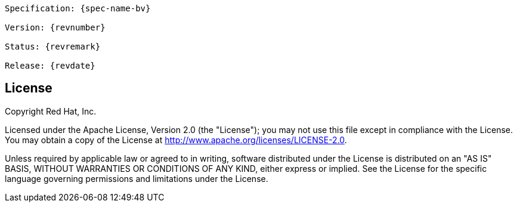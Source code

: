 // Jakarta Validation
//
// License: Apache License, Version 2.0
// See the license.txt file in the root directory or <http://www.apache.org/licenses/LICENSE-2.0>.

:numbered!:

[subs="normal"]
....
Specification: {spec-name-bv}

Version: {revnumber}

Status: {revremark}

Release: {revdate}
....

["preface",sectnum="0"]

== License

Copyright Red Hat, Inc.

Licensed under the Apache License, Version 2.0 (the "License");
you may not use this file except in compliance with the License.
You may obtain a copy of the License at http://www.apache.org/licenses/LICENSE-2.0.

Unless required by applicable law or agreed to in writing, software
distributed under the License is distributed on an "AS IS" BASIS,
WITHOUT WARRANTIES OR CONDITIONS OF ANY KIND, either express or implied.
See the License for the specific language governing permissions and
limitations under the License.

